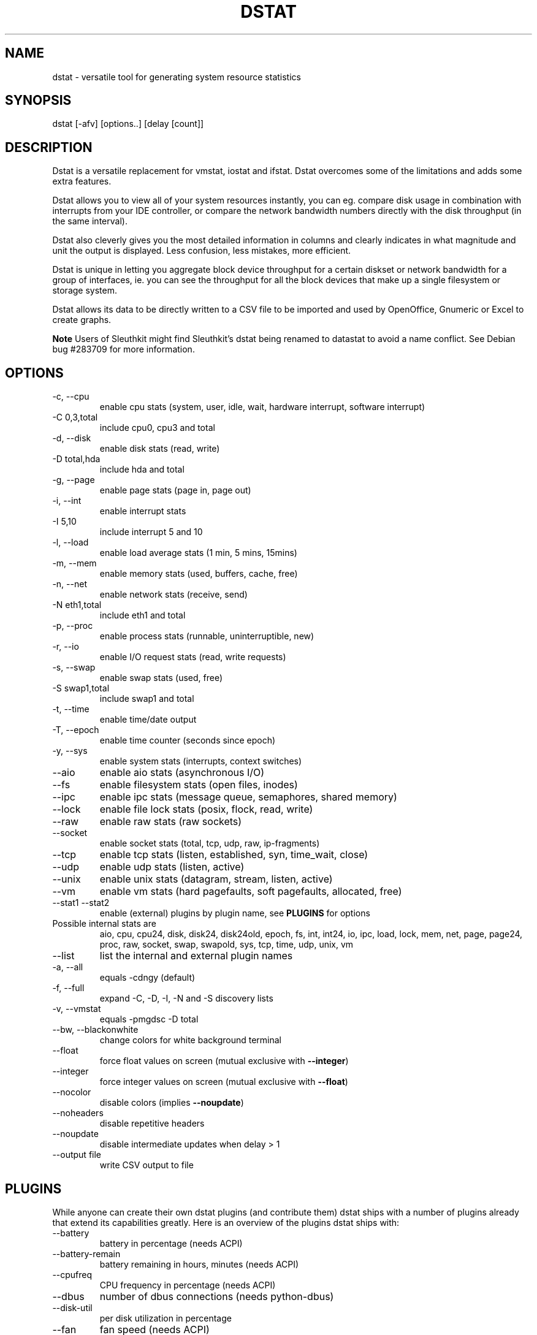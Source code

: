 .\" ** You probably do not want to edit this file directly **
.\" It was generated using the DocBook XSL Stylesheets (version 1.69.1).
.\" Instead of manually editing it, you probably should edit the DocBook XML
.\" source for it and then use the DocBook XSL Stylesheets to regenerate it.
.TH "DSTAT" "1" "11/25/2009" "\  0.7.0" "\ "
.\" disable hyphenation
.nh
.\" disable justification (adjust text to left margin only)
.ad l
.SH "NAME"
dstat \- versatile tool for generating system resource statistics
.SH "SYNOPSIS"
dstat [\-afv] [options..] [delay [count]]
.sp
.SH "DESCRIPTION"
Dstat is a versatile replacement for vmstat, iostat and ifstat. Dstat overcomes some of the limitations and adds some extra features.
.sp
Dstat allows you to view all of your system resources instantly, you can eg. compare disk usage in combination with interrupts from your IDE controller, or compare the network bandwidth numbers directly with the disk throughput (in the same interval).
.sp
Dstat also cleverly gives you the most detailed information in columns and clearly indicates in what magnitude and unit the output is displayed. Less confusion, less mistakes, more efficient.
.sp
Dstat is unique in letting you aggregate block device throughput for a certain diskset or network bandwidth for a group of interfaces, ie. you can see the throughput for all the block devices that make up a single filesystem or storage system.
.sp
Dstat allows its data to be directly written to a CSV file to be imported and used by OpenOffice, Gnumeric or Excel to create graphs.
.sp
.sp
.it 1 an-trap
.nr an-no-space-flag 1
.nr an-break-flag 1
.br
\fBNote\fR
Users of Sleuthkit might find Sleuthkit\(cqs dstat being renamed to datastat to avoid a name conflict. See Debian bug #283709 for more information.
.sp
.SH "OPTIONS"
.TP
\-c, \-\-cpu
enable cpu stats (system, user, idle, wait, hardware interrupt, software interrupt)
.TP
\-C 0,3,total
include cpu0, cpu3 and total
.TP
\-d, \-\-disk
enable disk stats (read, write)
.TP
\-D total,hda
include hda and total
.TP
\-g, \-\-page
enable page stats (page in, page out)
.TP
\-i, \-\-int
enable interrupt stats
.TP
\-I 5,10
include interrupt 5 and 10
.TP
\-l, \-\-load
enable load average stats (1 min, 5 mins, 15mins)
.TP
\-m, \-\-mem
enable memory stats (used, buffers, cache, free)
.TP
\-n, \-\-net
enable network stats (receive, send)
.TP
\-N eth1,total
include eth1 and total
.TP
\-p, \-\-proc
enable process stats (runnable, uninterruptible, new)
.TP
\-r, \-\-io
enable I/O request stats (read, write requests)
.TP
\-s, \-\-swap
enable swap stats (used, free)
.TP
\-S swap1,total
include swap1 and total
.TP
\-t, \-\-time
enable time/date output
.TP
\-T, \-\-epoch
enable time counter (seconds since epoch)
.TP
\-y, \-\-sys
enable system stats (interrupts, context switches)
.TP
\-\-aio
enable aio stats (asynchronous I/O)
.TP
\-\-fs
enable filesystem stats (open files, inodes)
.TP
\-\-ipc
enable ipc stats (message queue, semaphores, shared memory)
.TP
\-\-lock
enable file lock stats (posix, flock, read, write)
.TP
\-\-raw
enable raw stats (raw sockets)
.TP
\-\-socket
enable socket stats (total, tcp, udp, raw, ip\-fragments)
.TP
\-\-tcp
enable tcp stats (listen, established, syn, time_wait, close)
.TP
\-\-udp
enable udp stats (listen, active)
.TP
\-\-unix
enable unix stats (datagram, stream, listen, active)
.TP
\-\-vm
enable vm stats (hard pagefaults, soft pagefaults, allocated, free)
.TP
\-\-stat1 \-\-stat2
enable (external) plugins by plugin name, see
\fBPLUGINS\fR
for options
.TP
Possible internal stats are
aio, cpu, cpu24, disk, disk24, disk24old, epoch, fs, int, int24, io, ipc, load, lock, mem, net, page, page24, proc, raw, socket, swap, swapold, sys, tcp, time, udp, unix, vm
.TP
\-\-list
list the internal and external plugin names
.TP
\-a, \-\-all
equals \-cdngy (default)
.TP
\-f, \-\-full
expand \-C, \-D, \-I, \-N and \-S discovery lists
.TP
\-v, \-\-vmstat
equals \-pmgdsc \-D total
.TP
\-\-bw, \-\-blackonwhite
change colors for white background terminal
.TP
\-\-float
force float values on screen (mutual exclusive with
\fB\-\-integer\fR)
.TP
\-\-integer
force integer values on screen (mutual exclusive with
\fB\-\-float\fR)
.TP
\-\-nocolor
disable colors (implies
\fB\-\-noupdate\fR)
.TP
\-\-noheaders
disable repetitive headers
.TP
\-\-noupdate
disable intermediate updates when delay > 1
.TP
\-\-output file
write CSV output to file
.SH "PLUGINS"
While anyone can create their own dstat plugins (and contribute them) dstat ships with a number of plugins already that extend its capabilities greatly. Here is an overview of the plugins dstat ships with:
.sp
.TP
\-\-battery
battery in percentage (needs ACPI)
.TP
\-\-battery\-remain
battery remaining in hours, minutes (needs ACPI)
.TP
\-\-cpufreq
CPU frequency in percentage (needs ACPI)
.TP
\-\-dbus
number of dbus connections (needs python\-dbus)
.TP
\-\-disk\-util
per disk utilization in percentage
.TP
\-\-fan
fan speed (needs ACPI)
.TP
\-\-freespace
per filesystem disk usage
.TP
\-\-gpfs
GPFS read/write I/O (needs mmpmon)
.TP
\-\-gpfs\-ops
GPFS filesystem operations (needs mmpmon)
.TP
\-\-helloworld
Hello world example dstat plugin
.TP
\-\-innodb\-buffer
show innodb buffer stats
.TP
\-\-innodb\-io
show innodb I/O stats
.TP
\-\-innodb\-ops
show innodb operations counters
.TP
\-\-lustre
show lustre I/O throughput
.TP
\-\-memcache\-hits
show the number of hits and misses from memcache
.TP
\-\-mysql5\-cmds
show the MySQL5 command stats
.TP
\-\-mysql5\-conn
show the MySQL5 connection stats
.TP
\-\-mysql5\-io
show the MySQL5 I/O stats
.TP
\-\-mysql5\-keys
show the MySQL5 keys stats
.TP
\-\-mysql\-io
show the MySQL I/O stats
.TP
\-\-mysql\-keys
show the MySQL keys stats
.TP
\-\-net\-packets
show the number of packets received and transmitted
.TP
\-\-nfs3
show NFS v3 client operations
.TP
\-\-nfs3\-ops
show extended NFS v3 client operations
.TP
\-\-nfsd3
show NFS v3 server operations
.TP
\-\-nfsd3\-ops
show extended NFS v3 server operations
.TP
\-\-ntp
show NTP time from an NTP server
.TP
\-\-postfix
show postfix queue sizes (needs postfix)
.TP
\-\-power
show power usage
.TP
\-\-proc\-count
show total number of processes
.TP
\-\-rpc
show RPC client calls stats
.TP
\-\-rpcd
show RPC server calls stats
.TP
\-\-sendmail
show sendmail queue size (needs sendmail)
.TP
\-\-snooze
show number of ticks per second
.TP
\-\-test
show test plugin output
.TP
\-\-thermal
system temperature sensors
.TP
\-\-top\-bio
show most expensive block I/O process
.TP
\-\-top\-cpu
show most expensive CPU process
.TP
\-\-top\-cputime
show process using the most CPU time (in ms)
.TP
\-\-top\-cputime\-avg
show process with the highest average timeslice (in ms)
.TP
\-\-top\-io
show most expensive I/O process
.TP
\-\-top\-latency
show process with highest total latency (in ms)
.TP
\-\-top\-latency\-avg
show process with the highest average latency (in ms)
.TP
\-\-top\-mem
show process using the most memory
.TP
\-\-top\-oom
show process that will be killed by OOM the first
.TP
\-\-utmp
show number of utmp connections (needs python\-utmp)
.TP
\-\-vmk\-hba
show VMware ESX kernel vmhba stats
.TP
\-\-vmk\-int
show VMware ESX kernel interrupt stats
.TP
\-\-vmk\-nic
show VMware ESX kernel port stats
.TP
\-\-vm\-memctl
show ballooning status inside VMware guests
.TP
\-\-vz\-io
show CPU usage per OpenVZ guest
.TP
\-\-vz\-ubc
show OpenVZ user beancounters
.TP
\-\-wifi
wireless link quality and signal to noise ratio
.SH "ARGUMENTS"
\fBdelay\fR is the delay in seconds between each update
.sp
\fBcount\fR is the number of updates to display before exiting
.sp
The default delay is 1 and count is unspecified (unlimited)
.sp
.SH "INTERMEDIATE UPDATES"
When invoking dstat with a \fBdelay\fR greater than 1 and without the \fB\-\-noupdate\fR option, it will show intermediate updates, ie. the first time a 1 sec average, the second update a 2 second average, etc. until the delay has been reached.
.sp
So in case you specified a delay of 10, \fBthe 9 intermediate updates are NOT snapshots\fR, they are averages over the time that passed since the last final update. The end result is that you get a 10 second average on a new line, just like with vmstat.
.sp
.SH "EXAMPLES"
Using dstat to relate disk\-throughput with network\-usage (eth0), total CPU\-usage and system counters:
.sp
.sp
.nf
dstat \-dnyc \-N eth0 \-C total \-f 5
.fi
Checking dstat\(cqs behaviour and the system impact of dstat:
.sp
.sp
.nf
dstat \-taf \-\-debug
.fi
Using the time plugin together with cpu, net, disk, system, load, proc and top_cpu plugins:
.sp
.sp
.nf
dstat \-tcndylp \-\-top\-cpu
.fi
this is identical to
.sp
.sp
.nf
dstat \-\-time \-\-cpu \-\-net \-\-disk \-\-sys \-\-load \-\-proc \-\-top\-cpu
.fi
Using dstat to relate cpu stats with interrupts per device:
.sp
.sp
.nf
dstat \-tcyif
.fi
.SH "BUGS"
Since it is practically impossible to test dstat on every possible permutation of kernel, python or distribution version, I need your help and your feedback to fix the remaining problems. If you have improvements or bugreports, please send them to: [1]\&\fIdag@wieers.com\fR
.sp
.sp
.it 1 an-trap
.nr an-no-space-flag 1
.nr an-break-flag 1
.br
\fBNote\fR
Please see the TODO file for known bugs and future plans.
.sp
.SH "FILES"
Paths that may contain external dstat_*.py plugins:
.sp
.sp
.nf
~/.dstat/
(path of binary)/plugins/
/usr/share/dstat/
/usr/local/share/dstat/
.fi
.SH "SEE ALSO"
.SS "Performance tools"
.sp
.nf
ifstat(1), iftop(8), iostat(1), mpstat(1), netstat(1), nfsstat(1), nstat, vmstat(1), xosview(1)
.fi
.SS "Debugging tools"
.sp
.nf
htop(1), lslk(1), lsof(8), top(1)
.fi
.SS "Process tracing"
.sp
.nf
ltrace(1), pmap(1), ps(1), pstack(1), strace(1)
.fi
.SS "Binary debugging"
.sp
.nf
ldd(1), file(1), nm(1), objdump(1), readelf(1)
.fi
.SS "Memory usage tools"
.sp
.nf
free(1), memusage, memusagestat, slabtop(1)
.fi
.SS "Accounting tools"
.sp
.nf
dump\-acct, dump\-utmp, sa(8)
.fi
.SS "Hardware debugging tools"
.sp
.nf
dmidecode, ifinfo(1), lsdev(1), lshal(1), lshw(1), lsmod(8), lspci(8), lsusb(8), smartctl(8), x86info(1)
.fi
.SS "Application debugging"
.sp
.nf
mailstats(8), qshape(1)
.fi
.SS "Xorg related tools"
.sp
.nf
xdpyinfo(1), xrestop(1)
.fi
.SS "Other useful info"
.sp
.nf
collectl(1), proc(5), procinfo(8)
.fi
.SH "AUTHOR"
Written by Dag Wieers [1]\&\fIdag@wieers.com\fR
.sp
Homepage at [2]\&\fIhttp://dag.wieers.com/home\-made/dstat/\fR
.sp
This manpage was initially written by Andrew Pollock [3]\&\fIapollock@debian.org\fR for the Debian GNU/Linux system.
.sp
.SH "REFERENCES"
.TP 3
1.\ dag@wieers.com
\%mailto:dag@wieers.com
.TP 3
2.\ http://dag.wieers.com/home\-made/dstat/
\%http://dag.wieers.com/home\-made/dstat/
.TP 3
3.\ apollock@debian.org
\%mailto:apollock@debian.org
